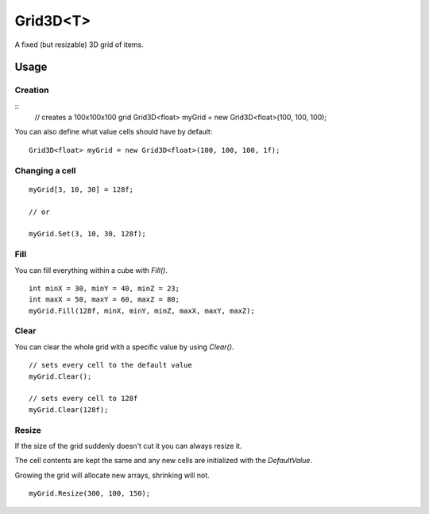 Grid3D<T>
=========

.. highlight:: csharp

A fixed (but resizable) 3D grid of items. 

Usage
-----
Creation
~~~~~~~~
::
    // creates a 100x100x100 grid
    Grid3D<float> myGrid = new Grid3D<float>(100, 100, 100);

You can also define what value cells should have by default::

    Grid3D<float> myGrid = new Grid3D<float>(100, 100, 100, 1f);

Changing a cell
~~~~~~~~~~~~~~~
::

    myGrid[3, 10, 30] = 128f;

    // or

    myGrid.Set(3, 10, 30, 128f);

Fill
~~~~
You can fill everything within a cube with *Fill()*.

::

    int minX = 30, minY = 40, minZ = 23;
    int maxX = 50, maxY = 60, maxZ = 80;
    myGrid.Fill(128f, minX, minY, minZ, maxX, maxY, maxZ);

Clear
~~~~~
You can clear the whole grid with a specific value by using *Clear()*.

::

    // sets every cell to the default value
    myGrid.Clear();

    // sets every cell to 128f
    myGrid.Clear(128f);

Resize
~~~~~~
If the size of the grid suddenly doesn't cut it you can always resize it.

The cell contents are kept the same and any new cells are initialized with the *DefaultValue*.

Growing the grid will allocate new arrays, shrinking will not.

::

    myGrid.Resize(300, 100, 150);

.. todo::
    Write some examples for Grid2D